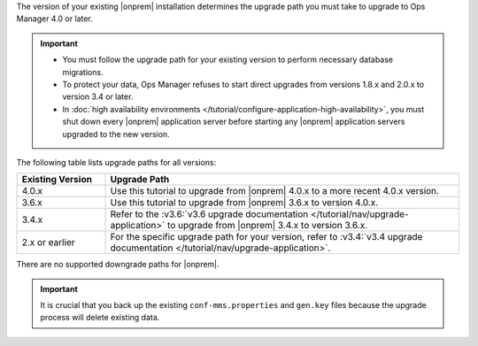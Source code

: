 The version of your existing |onprem| installation determines the 
upgrade path you must take to upgrade to Ops Manager 4.0 or later. 

.. important::

   - You must follow the upgrade path for your existing version to
     perform necessary database migrations.

   - To protect your data, Ops Manager refuses to start direct upgrades
     from versions 1.8.x and 2.0.x to version 3.4 or later.

   - In :doc:`high availability environments </tutorial/configure-application-high-availability>`, 
     you must shut down every |onprem| application server before 
     starting any |onprem| application servers upgraded to the new 
     version.

The following table lists upgrade paths for all versions:

.. list-table::
   :widths: 20 80
   :header-rows: 1

   * - Existing Version

     - Upgrade Path

   * - 4.0.x
     - Use this tutorial to upgrade from |onprem| 4.0.x to a more 
       recent 4.0.x version.

   * - 3.6.x
     - Use this tutorial to upgrade from |onprem| 3.6.x to version 
       4.0.x.

   * - 3.4.x
     - Refer to the 
       :v3.6:`v3.6 upgrade documentation </tutorial/nav/upgrade-application>` 
       to upgrade from |onprem| 3.4.x to version 3.6.x.

   * - 2.x or earlier

     - For the specific upgrade path for your version, refer to 
       :v3.4:`v3.4 upgrade documentation </tutorial/nav/upgrade-application>`.

There are no supported downgrade paths for |onprem|.

.. important::

   It is crucial that you back up the existing ``conf-mms.properties``
   and ``gen.key`` files because the upgrade process will delete
   existing data.
